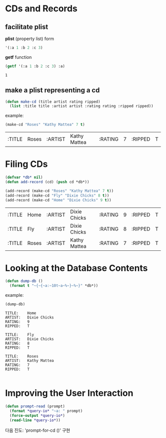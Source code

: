 * CDs and Records

** facilitate plist
*plist* (property list) form

#+BEGIN_SRC lisp :exports code
  '(:a 1 :b 2 :c 3)
#+END_SRC

*getf* function

#+BEGIN_SRC lisp :exports both
  (getf '(:a 1 :b 2 :c 3) :a)
#+END_SRC

#+RESULTS:
: 1

** make a plist representing a cd

#+BEGIN_SRC lisp :exports code
  (defun make-cd (title artist rating ripped)
    (list :title title :artist artist :rating rating :ripped ripped))
#+END_SRC

example:

#+BEGIN_SRC lisp :exports both
  (make-cd "Roses" "Kathy Mattea" 7 t)
#+END_SRC

#+RESULTS:
| :TITLE | Roses | :ARTIST | Kathy Mattea | :RATING | 7 | :RIPPED | T |

* Filing CDs

#+BEGIN_SRC lisp :exports both
  (defvar *db* nil)
  (defun add-record (cd) (push cd *db*))

  (add-record (make-cd "Roses" "Kathy Mattea" 7 t))
  (add-record (make-cd "Fly" "Dixie Chicks" 8 t))
  (add-record (make-cd "Home" "Dixie Chicks" 9 t))
#+END_SRC

#+RESULTS:
| :TITLE | Home  | :ARTIST | Dixie Chicks | :RATING | 9 | :RIPPED | T |
| :TITLE | Fly   | :ARTIST | Dixie Chicks | :RATING | 8 | :RIPPED | T |
| :TITLE | Roses | :ARTIST | Kathy Mattea | :RATING | 7 | :RIPPED | T |

* Looking at the Database Contents

#+BEGIN_SRC lisp :exports code
  (defun dump-db ()
    (format t "~{~{~a:~10t~a~%~}~%~}" *db*))
#+END_SRC

#+RESULTS:
: DUMP-DB

example:

#+BEGIN_SRC lisp :results output :exports both
  (dump-db)
#+END_SRC

#+RESULTS:
#+begin_example
TITLE:    Home
ARTIST:   Dixie Chicks
RATING:   9
RIPPED:   T

TITLE:    Fly
ARTIST:   Dixie Chicks
RATING:   8
RIPPED:   T

TITLE:    Roses
ARTIST:   Kathy Mattea
RATING:   7
RIPPED:   T

#+end_example

* Improving the User Interaction

#+BEGIN_SRC lisp :exports code
  (defun prompt-read (prompt)
    (format *query-io* "~a: " prompt)
    (force-output *query-io*)
    (read-line *query-io*))
#+END_SRC

#+RESULTS:
: PROMPT-READ

다음 진도: 'prompt-for-cd ()' 구현
